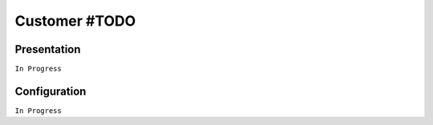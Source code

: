 ==============
Customer #TODO
==============

Presentation
============

``In Progress``

Configuration
=============

``In Progress``
